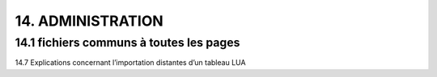 14.  ADMINISTRATION
-------------------
14.1 fichiers communs à toutes les pages
^^^^^^^^^^^^^^^^^^^^^^^^^^^^^^^^^^^^^^^^


14.7 Explications concernant l’importation distantes d’un tableau LUA


